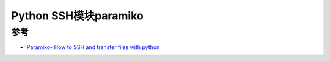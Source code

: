 .. _paramiko:

========================
Python SSH模块paramiko
========================

参考
=======

- `Paramiko- How to SSH and transfer files with python <https://medium.com/@keagileageek/paramiko-how-to-ssh-and-file-transfers-with-python-75766179de73>`_
